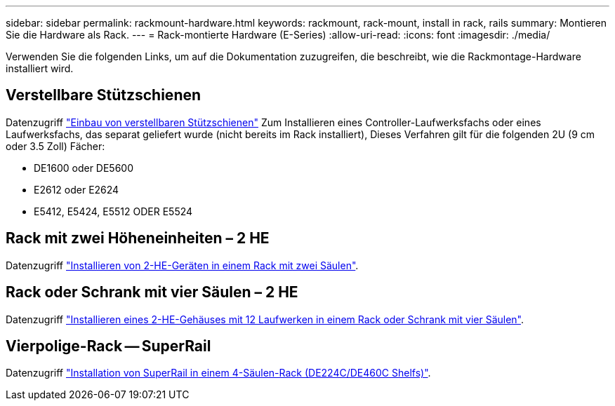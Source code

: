 ---
sidebar: sidebar 
permalink: rackmount-hardware.html 
keywords: rackmount, rack-mount, install in rack, rails 
summary: Montieren Sie die Hardware als Rack. 
---
= Rack-montierte Hardware (E-Series)
:allow-uri-read: 
:icons: font
:imagesdir: ./media/


[role="lead"]
Verwenden Sie die folgenden Links, um auf die Dokumentation zuzugreifen, die beschreibt, wie die Rackmontage-Hardware installiert wird.



== Verstellbare Stützschienen

Datenzugriff https://mysupport.netapp.com/ecm/ecm_download_file/ECMP1652045["Einbau von verstellbaren Stützschienen"^] Zum Installieren eines Controller-Laufwerksfachs oder eines Laufwerksfachs, das separat geliefert wurde (nicht bereits im Rack installiert), Dieses Verfahren gilt für die folgenden 2U (9 cm oder 3.5 Zoll) Fächer:

* DE1600 oder DE5600
* E2612 oder E2624
* E5412, E5424, E5512 ODER E5524




== Rack mit zwei Höheneinheiten – 2 HE

Datenzugriff https://mysupport.netapp.com/ecm/ecm_download_file/ECMM1280302["Installieren von 2-HE-Geräten in einem Rack mit zwei Säulen"^].



== Rack oder Schrank mit vier Säulen – 2 HE

Datenzugriff https://mysupport.netapp.com/ecm/ecm_download_file/ECMLP2484194["Installieren eines 2-HE-Gehäuses mit 12 Laufwerken in einem Rack oder Schrank mit vier Säulen"^].



== Vierpolige-Rack -- SuperRail

Datenzugriff https://docs.netapp.com/us-en/ontap-systems/platform-supplemental/superrail-install.html["Installation von SuperRail in einem 4-Säulen-Rack (DE224C/DE460C Shelfs)"^].
